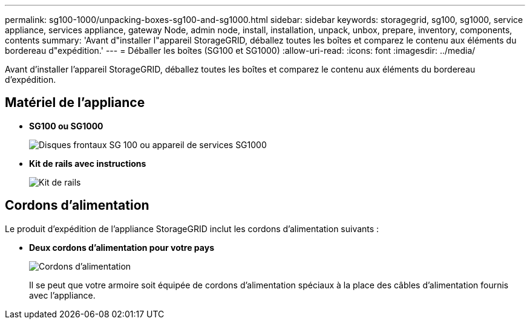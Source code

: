 ---
permalink: sg100-1000/unpacking-boxes-sg100-and-sg1000.html 
sidebar: sidebar 
keywords: storagegrid, sg100, sg1000, service appliance, services appliance, gateway Node, admin node, install, installation, unpack, unbox, prepare, inventory, components, contents 
summary: 'Avant d"installer l"appareil StorageGRID, déballez toutes les boîtes et comparez le contenu aux éléments du bordereau d"expédition.' 
---
= Déballer les boîtes (SG100 et SG1000)
:allow-uri-read: 
:icons: font
:imagesdir: ../media/


[role="lead"]
Avant d'installer l'appareil StorageGRID, déballez toutes les boîtes et comparez le contenu aux éléments du bordereau d'expédition.



== Matériel de l'appliance

* *SG100 ou SG1000*
+
image::../media/sg6000_cn_front_without_bezel.gif[Disques frontaux SG 100 ou appareil de services SG1000]

* *Kit de rails avec instructions*
+
image::../media/rail_kit.gif[Kit de rails]





== Cordons d'alimentation

Le produit d'expédition de l'appliance StorageGRID inclut les cordons d'alimentation suivants :

* *Deux cordons d'alimentation pour votre pays*
+
image::../media/power_cords.gif[Cordons d'alimentation]

+
Il se peut que votre armoire soit équipée de cordons d'alimentation spéciaux à la place des câbles d'alimentation fournis avec l'appliance.



